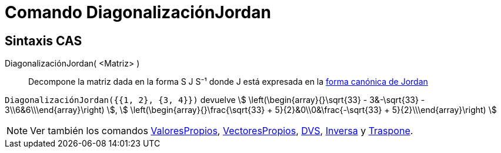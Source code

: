 = Comando DiagonalizaciónJordan
:page-en: commands/JordanDiagonalization
ifdef::env-github[:imagesdir: /es/modules/ROOT/assets/images]

== Sintaxis CAS

DiagonalizaciónJordan( <Matriz> )::
  Decompone la matriz dada en la forma S J S⁻¹ donde J está expresada en la
  https://mathworld.wolfram.com/JordanCanonicalForm.html[forma canónica de Jordan]

[EXAMPLE]
====

`++DiagonalizaciónJordan({{1, 2}, {3, 4}})++` devuelve stem:[ \left(\begin{array}{}\sqrt{33} - 3&-\sqrt{33} -
3\\6&6\\\end{array}\right) ], stem:[ \left(\begin{array}{}\frac{\sqrt{33} + 5}{2}&0\\0&\frac{-\sqrt{33} +
5}{2}\\\end{array}\right) ]

====

[NOTE]
====

Ver también los comandos xref:/commands/ValoresPropios.adoc[ValoresPropios],
xref:/commands/VectoresPropios.adoc[VectoresPropios], xref:/commands/DVS.adoc[DVS], xref:/commands/Inversa.adoc[Inversa]
y xref:/commands/Traspone.adoc[Traspone].

====
